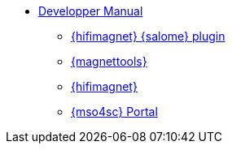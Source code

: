 ** xref:index.adoc#dev_manual[Developper Manual]
*** xref:index.adoc#install_salome[{hifimagnet} {salome} plugin]
*** xref:index.adoc#install_magnettools[{magnettools}]
*** xref:index.adoc#install_hifimagnet[{hifimagnet}]
*** xref:index.adoc#install_mso4sc[{mso4sc} Portal]
